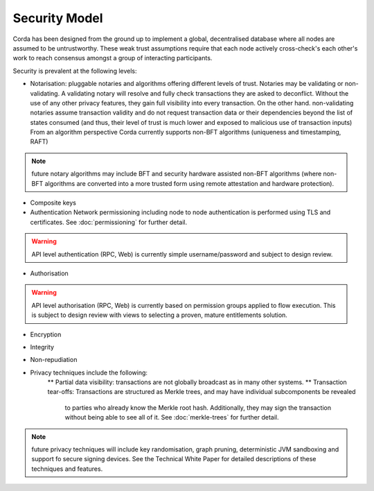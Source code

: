 Security Model
==============

Corda has been designed from the ground up to implement a global, decentralised database where all nodes are assumed to be
untrustworthy. These weak trust assumptions require that each node actively cross-check's each other's work to reach consensus
amongst a group of interacting participants.

Security is prevalent at the following levels:

* Notarisation: pluggable notaries and algorithms offering different levels of trust.
  Notaries may be validating or non-validating. A validating notary will resolve and fully check transactions they are asked to deconflict.
  Without the use of any other privacy features, they gain full visibility into every transaction.
  On the other hand. non-validating notaries assume transaction validity and do not request transaction data or their dependencies
  beyond the list of states consumed (and thus, their level of trust is much lower and exposed to malicious use of transaction inputs)
  From an algorithm perspective Corda currently supports non-BFT algorithms (uniqueness and timestamping, RAFT)

.. note:: future notary algorithms may include BFT and security hardware assisted non-BFT algorithms (where non-BFT algorithms
    are converted into a more trusted form using remote attestation and hardware protection).

* Composite keys

* Authentication
  Network permissioning including node to node authentication is performed using TLS and certificates.
  See :doc:`permissioning` for further detail.

.. warning:: API level authentication (RPC, Web) is currently simple username/password and subject to design review.

* Authorisation

.. warning:: API level authorisation (RPC, Web) is currently based on permission groups applied to flow execution.
    This is subject to design review with views to selecting a proven, mature entitlements solution.

* Encryption

* Integrity

* Non-repudiation

* Privacy techniques include the following:
    ** Partial data visibility: transactions are not globally broadcast as in many other systems.
    ** Transaction tear-offs: Transactions are structured as Merkle trees, and may have individual subcomponents be revealed
       to parties who already know the Merkle root hash. Additionally, they may sign the transaction without being able to see all of it.
       See :doc:`merkle-trees` for further detail.

.. note:: future privacy techniques will include key randomisation, graph pruning, deterministic JVM sandboxing and support fo secure signing devices.
    See the Technical White Paper for detailed descriptions of these techniques and features.


